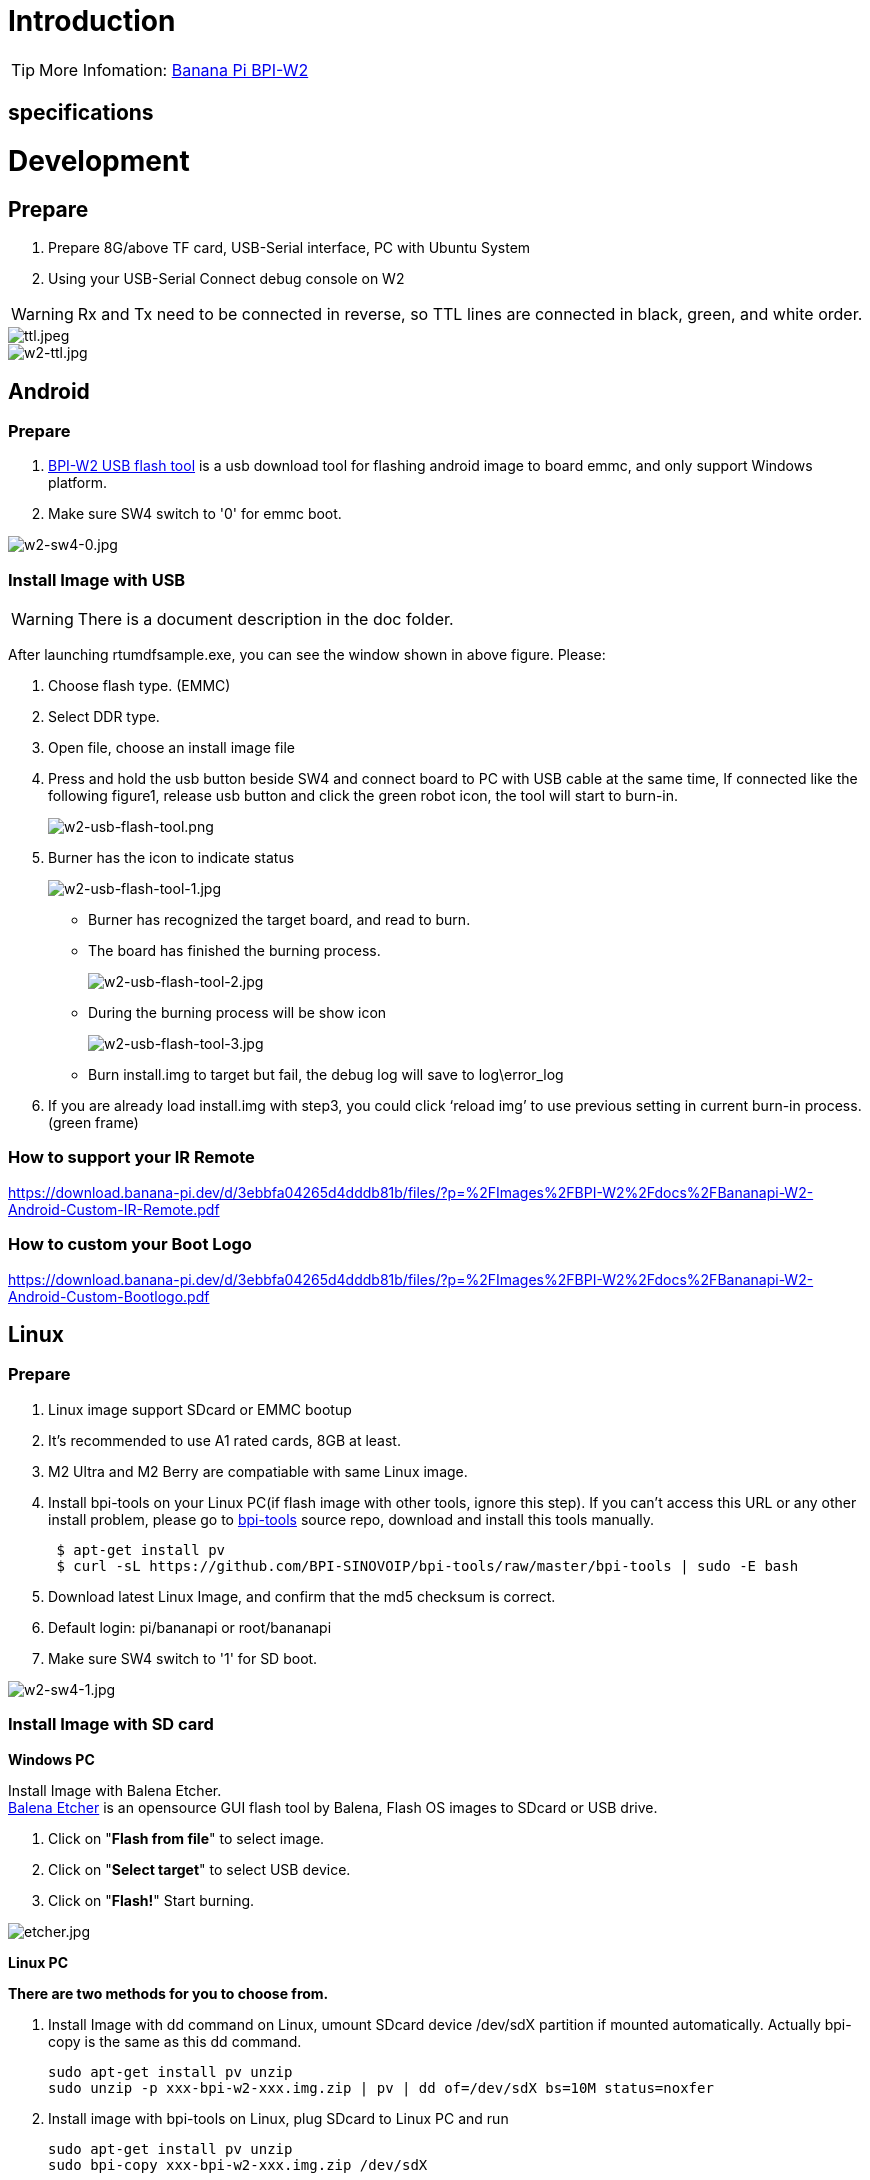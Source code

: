 = Introduction


TIP: More Infomation: link:/en/BPI-W2/BananaPi_BPI-W2[Banana Pi BPI-W2]

== specifications


= Development
== Prepare

. Prepare 8G/above TF card, USB-Serial interface, PC with Ubuntu System
. Using your USB-Serial Connect debug console on W2

WARNING: Rx and Tx need to be connected in reverse, so TTL lines are connected in black, green, and white order.

image::/picture/ttl.jpeg[ttl.jpeg]
image::/picture/w2-ttl.jpg[w2-ttl.jpg]

== Android
=== Prepare

. link:https://download.banana-pi.dev/d/3ebbfa04265d4dddb81b/files/?p=%2FTools%2Fimage_download_tools%2Fw2_android_usb_download_tool.zip[BPI-W2 USB flash tool] is a usb download tool for flashing android image to board emmc, and only support Windows platform.
. Make sure SW4 switch to '0' for emmc boot.

image::/picture/w2-sw4-0.jpg[w2-sw4-0.jpg]

=== Install Image with USB

WARNING:  There is a document description in the doc folder.

After launching rtumdfsample.exe, you can see the window shown in above figure. Please:

.	Choose flash type. (EMMC)
.	Select DDR type.
.	Open file, choose an install image file
.	Press and hold the usb button beside SW4 and connect board to PC with USB cable at the same time, If connected like the following figure1, release usb button and click the green robot icon, the tool will start to burn-in.
+
image::/picture/w2-usb-flash-tool.png[w2-usb-flash-tool.png]

.	Burner has the icon to indicate status
+
image::/picture/w2-usb-flash-tool-1.jpg[w2-usb-flash-tool-1.jpg]
- Burner has recognized the target board, and read to burn.
- The board has finished the burning process.
+
image::/picture/w2-usb-flash-tool-2.jpg[w2-usb-flash-tool-2.jpg]
- During the burning process will be show icon 
+
image::/picture/w2-usb-flash-tool-3.jpg[w2-usb-flash-tool-3.jpg]
-	Burn install.img to target but fail, the debug log will save to log\error_log

.	If you are already load install.img with step3, you could click ‘reload img’ to use previous setting in current burn-in process. (green frame)

=== How to support your IR Remote

https://download.banana-pi.dev/d/3ebbfa04265d4dddb81b/files/?p=%2FImages%2FBPI-W2%2Fdocs%2FBananapi-W2-Android-Custom-IR-Remote.pdf

=== How to custom your Boot Logo

https://download.banana-pi.dev/d/3ebbfa04265d4dddb81b/files/?p=%2FImages%2FBPI-W2%2Fdocs%2FBananapi-W2-Android-Custom-Bootlogo.pdf

== Linux
=== Prepare

. Linux image support SDcard or EMMC bootup
. It’s recommended to use A1 rated cards, 8GB at least.
. M2 Ultra and M2 Berry are compatiable with same Linux image.
. Install bpi-tools on your Linux PC(if flash image with other tools, ignore this step). If you can't access this URL or any other install problem, please go to link:https://github.com/bpi-sinovoip/bpi-tools[bpi-tools] source repo, download and install this tools manually.
+
```sh
 $ apt-get install pv
 $ curl -sL https://github.com/BPI-SINOVOIP/bpi-tools/raw/master/bpi-tools | sudo -E bash
```
. Download latest Linux Image, and confirm that the md5 checksum is correct.
. Default login: pi/bananapi or root/bananapi
. Make sure SW4 switch to '1' for SD boot.

image::/picture/w2-sw4-1.jpg[w2-sw4-1.jpg]

=== Install Image with SD card

**Windows PC**

Install Image with Balena Etcher. +
link:https://balena.io/etcher[Balena Etcher] is an opensource GUI flash tool by Balena, Flash OS images to SDcard or USB drive.

. Click on "**Flash from file**" to select image. 
. Click on "**Select target**" to select USB device. 
. Click on "**Flash!**" Start burning.

image::/picture/etcher.jpg[etcher.jpg]

**Linux PC**

**There are two methods for you to choose from.**


. Install Image with dd command on Linux, umount SDcard device /dev/sdX partition if mounted automatically. Actually bpi-copy is the same as this dd command.
+
```sh
sudo apt-get install pv unzip
sudo unzip -p xxx-bpi-w2-xxx.img.zip | pv | dd of=/dev/sdX bs=10M status=noxfer
```
. Install image with bpi-tools on Linux, plug SDcard to Linux PC and run
+
```sh
sudo apt-get install pv unzip
sudo bpi-copy xxx-bpi-w2-xxx.img.zip /dev/sdX
```

=== Install Image to eMMC

. Prepare a SDcard with Linux image flashed and bootup board with this SDcard.
. Unzip the image and copy it to a USB drive, plug the udisk to board and mount it.（If automatically mounted, ignore this step）
+
```sh
mount /dev/sdx /mnt
```
. There are two ways to install the linux image to board.
- Install with dd command.
+
```sh
sudo dd if=/mnt/xxx.bpi-w2-xxx.img of=/dev/mmcblk0 bs=10M status=noxfer
```
- Install the linux image in udisk with bpi-tools command
+
```sh
sudo bpi-copy xxx-bpi-w2-xxx.img.zip /dev/mmcblk0
```
. After download complete, power off safely and eject the SDcard.

== Advanced Development
=== SATA

. Mount dev on W2

- After insert sata interface, execute 
+
```sh
fdisk -l
mount /dev/sdx /mnt/xxx
```
+
image::/picture/w2_sata.jpg[w2_sata.jpg]

. If you meet some errors when you mount SATA, try these following commands:

- Create new partition
+
```SH
fdisk /dev/sdx
```
set your partition numbers and size, after created partitions, input "**wq**" to save and quit.

- Format the SATA
+
```SH
mkfs.ext2 /dev/sdx
```
- Mount sata
+
```sh
mount /dev/sdx /mnt/xxx
```

==== SSD
. After you success to insert SATA, we could input following commands to test SATA interface:
+
--
Test read speed
```sh
time dd if=/dev/xxx of=/dev/null bs=1M count=1000
```
Test write speed
```sh
time dd if=/dev/zero of=/dev/sdx bs=1M count=1000
```
--
+
image::/picture/w2_ssd_test.jpg[w2_ssd_test.jpg]

==== HDD
. After you success to insert SATA, we could input following commands to test SATA interface:
+
--
Test read speed
```sh
time dd if=/dev/xxx of=/dev/null bs=1M count=1000
```
Test write speed
```sh
time dd if=/dev/zero of=/dev/sdx bs=1M count=1000
```
--
+
image::/picture/w2_hdd_test.jpg[w2_hdd_test.jpg]

=== NetWork
=== GMAC

. iperf3 -c [server]
+
image::/picture/w2_iperf3_c.jpg[w2_iperf3_c.jpg]

. iperf3 -u -c [server]
+
image::/picture/w2_iperf3_u_c.jpg[w2_iperf3_u_c.jpg]

. iperf3 -s
+
image::/picture/w2_iperf3_s.jpg[w2_iperf3_s.jpg]

==== WiFi & BT
1.If you want to use WiFi or BT, you could use RTL8822BE module.

image::/picture/rtl8822be.jpg[rtl8822be.jpg]

==== STA
. Use commands to setup WiFi client
+
--
```sh
ip link set wlan0 up
iw dev wlan0 scan | grep SSID
vim /etc/wpa_supplicant/wpa_supplicant.conf
```
```sh
network={    
ssid="ssid"    
psk="password"    
priority=1 
}
```
```sh
wpa_supplicant -iwlan0 -c /etc/wpa_supplicant/wpa_supplicant.conf
dhclient wlan0
```
--

. Use UI interface to setup WiFi Client
+
image::/picture/rtl8822be_sta.jpg[rtl8822be_sta.jpg]

=== GPU
. Start OpenGL test
+
```sh
glmark2-es
```
. glmark2 Score: 30
+
image::/picture/m3_gpu_test.png[m3_gpu_test.png]








